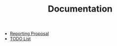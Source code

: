 #+TITLE: Documentation

   + [[file:ReportingProposal.org][Reporting Proposal]]
   + [[file:todo.org][TODO List]]
